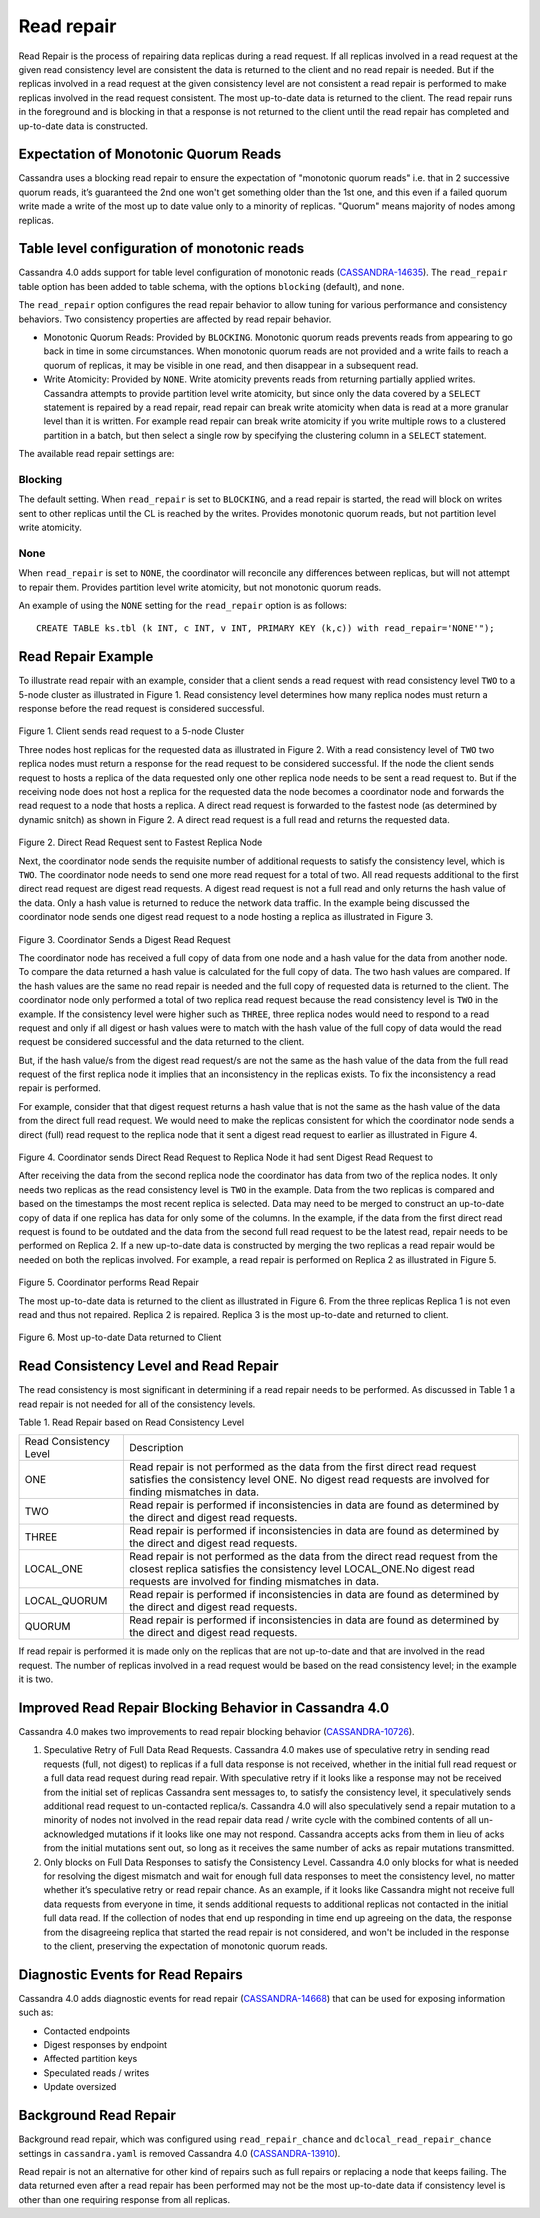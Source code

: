 .. Licensed to the Apache Software Foundation (ASF) under one
.. or more contributor license agreements.  See the NOTICE file
.. distributed with this work for additional information
.. regarding copyright ownership.  The ASF licenses this file
.. to you under the Apache License, Version 2.0 (the
.. "License"); you may not use this file except in compliance
.. with the License.  You may obtain a copy of the License at
..
..     http://www.apache.org/licenses/LICENSE-2.0
..
.. Unless required by applicable law or agreed to in writing, software
.. distributed under the License is distributed on an "AS IS" BASIS,
.. WITHOUT WARRANTIES OR CONDITIONS OF ANY KIND, either express or implied.
.. See the License for the specific language governing permissions and
.. limitations under the License.

.. highlight:: none

.. _read-repair:

Read repair
==============
Read Repair is the process of repairing data replicas during a read request. If all replicas involved in a read request at the given read consistency level are consistent the data is returned to the client and no read repair is needed. But if the replicas involved in a read request at the given consistency level are not consistent a read repair is performed to make replicas involved in the read request consistent. The most up-to-date data is returned to the client. The read repair runs in the foreground and is blocking in that a response is not returned to the client until the read repair has completed and up-to-date data is constructed.

Expectation of Monotonic Quorum Reads
^^^^^^^^^^^^^^^^^^^^^^^^^^^^^^^^^^^^^^
Cassandra uses a blocking read repair to ensure the expectation of "monotonic quorum reads" i.e. that in 2 successive quorum reads, it’s guaranteed the 2nd one won't get something older than the 1st one, and this even if a failed quorum write made a write of the most up to date value only to a minority of replicas. "Quorum" means majority of nodes among replicas.

Table level configuration of monotonic reads
^^^^^^^^^^^^^^^^^^^^^^^^^^^^^^^^^^^^^^^^^^^^^^^^^^^^
Cassandra 4.0 adds support for table level configuration of monotonic reads (`CASSANDRA-14635
<https://issues.apache.org/jira/browse/CASSANDRA-14635>`_). The ``read_repair`` table option has been added to table schema, with the options ``blocking`` (default), and ``none``.

The ``read_repair`` option configures the read repair behavior to allow tuning for various performance and consistency behaviors. Two consistency properties are affected by read repair behavior.

- Monotonic Quorum Reads: Provided by ``BLOCKING``. Monotonic quorum reads prevents reads from appearing to go back in time in some circumstances. When monotonic quorum reads are not provided and a write fails to reach a quorum of replicas, it may be visible in one read, and then disappear in a subsequent read.
- Write Atomicity: Provided by ``NONE``. Write atomicity prevents reads from returning partially applied writes. Cassandra attempts to provide partition level write atomicity, but since only the data covered by a ``SELECT`` statement is repaired by a read repair, read repair can break write atomicity when data is read at a more granular level than it is written. For example read repair can break write atomicity if you write multiple rows to a clustered partition in a batch, but then select a single row by specifying the clustering column in a ``SELECT`` statement.

The available read repair settings are:

Blocking
*********
The default setting. When ``read_repair`` is set to ``BLOCKING``, and a read repair is started, the read will block on writes sent to other replicas until the CL is reached by the writes. Provides monotonic quorum reads, but not partition level write atomicity.

None
*********
When ``read_repair`` is set to ``NONE``, the coordinator will reconcile any differences between replicas, but will not attempt to repair them. Provides partition level write atomicity, but not monotonic quorum reads.

An example of using the ``NONE`` setting for the ``read_repair`` option is as follows:

::

 CREATE TABLE ks.tbl (k INT, c INT, v INT, PRIMARY KEY (k,c)) with read_repair='NONE'");

Read Repair Example
^^^^^^^^^^^^^^^^^^^^^^^^^^
To illustrate read repair with an example, consider that a client sends a read request with read consistency level ``TWO`` to a 5-node cluster as illustrated in Figure 1. Read consistency level determines how many replica nodes must return a response before the read request is considered successful.


.. figure:: Figure_1_read_repair.jpg


Figure 1. Client sends read request to a 5-node Cluster

Three nodes host replicas for the requested data as illustrated in Figure 2. With a read consistency level of ``TWO`` two replica nodes must return a response for the read request to be considered successful. If the node the client sends request to hosts a replica of the data requested only one other replica node needs to be sent a read request to. But if the receiving node does not host a replica for the requested data the node becomes a coordinator node and forwards the read request to a node that hosts a replica. A direct read request is forwarded to the fastest node (as determined by dynamic snitch) as shown in Figure 2. A direct read request is a full read and returns the requested data.

.. figure:: Figure_2_read_repair.jpg

Figure 2. Direct Read Request sent to Fastest Replica Node

Next, the coordinator node sends the requisite number of additional requests to satisfy the consistency level, which is ``TWO``. The coordinator node needs to send one more read request for a total of two. All read requests additional to the first direct read request are digest read requests. A digest read request is not a full read and only returns the hash value of the data. Only a hash value is returned to reduce the network data traffic. In the example being discussed the coordinator node sends one digest read request to a node hosting a replica as illustrated in Figure 3.

.. figure:: Figure_3_read_repair.jpg

Figure 3. Coordinator Sends a Digest Read Request

The coordinator node has received a full copy of data from one node and a hash value for the data from another node. To compare the data returned a hash value is calculated for the  full copy of data. The two hash values are compared. If the hash values are the same no read repair is needed and the full copy of requested data is returned to the client. The coordinator node only performed a total of two replica read request because the read consistency level is ``TWO`` in the example. If the consistency level were higher such as ``THREE``, three replica nodes would need to respond to a read request and only if all digest or hash values were to match with the hash value of the full copy of data would the read request be considered successful and the data returned to the client.

But, if the hash value/s from the digest read request/s are not the same as the hash value of the data from the full read request of the first replica node it implies that an inconsistency in the replicas exists. To fix the inconsistency a read repair is performed.

For example, consider that that digest request returns a hash value that is not the same as the hash value of the data from the direct full read request. We would need to make the replicas consistent for which the coordinator node sends a direct (full) read request to the replica node that it sent a digest read request to earlier as illustrated in Figure 4.

.. figure:: Figure_4_read_repair.jpg

Figure 4. Coordinator sends  Direct Read Request to Replica Node it had sent Digest Read Request to

After receiving the data from the second replica node the coordinator has data from two of the replica nodes. It only needs two replicas as the read consistency level is ``TWO`` in the example. Data from the two replicas is compared and based on the timestamps the most recent replica is selected. Data may need to be merged to construct an up-to-date copy of data if one replica has data for only some of the columns. In the example, if the data from the first direct read request is found to be outdated and the data from the second full read request to be the latest read, repair needs to be performed on Replica 2. If a new up-to-date data is constructed by merging the two replicas a read repair would be needed on both the replicas involved. For example, a read repair is performed on Replica 2 as illustrated in Figure 5.

.. figure:: Figure_5_read_repair.jpg

Figure 5. Coordinator performs Read Repair


The most up-to-date data is returned to the client as illustrated in Figure 6. From the three replicas Replica 1 is not even read and thus not repaired. Replica 2 is repaired. Replica 3 is the most up-to-date and returned to client.

.. figure:: Figure_6_read_repair.jpg

Figure 6. Most up-to-date Data returned to Client

Read Consistency Level and Read Repair
^^^^^^^^^^^^^^^^^^^^^^^^^^^^^^^^^^^^^^^^^^^

The read consistency is most significant in determining if a read repair needs to be performed. As discussed in Table 1 a read repair is not needed for all of the consistency levels.

Table 1. Read Repair based on Read Consistency Level

+----------------------+-------------------------------------------+
|Read Consistency Level| Description                               |
+----------------------+-------------------------------------------+
| ONE                  |Read repair is not performed as the        |
|                      |data from the first direct read request    |
|                      |satisfies the consistency level ONE.       |
|                      |No digest read requests are involved       |
|                      |for finding mismatches in data.            |
+----------------------+-------------------------------------------+
| TWO                  |Read repair is performed if inconsistencies|
|                      |in data are found as determined by the     |
|                      |direct and digest read requests.           |
+----------------------+-------------------------------------------+
| THREE                |Read repair is performed if inconsistencies|
|                      |in data are found as determined by the     |
|                      |direct and digest read requests.           |
+----------------------+-------------------------------------------+
|LOCAL_ONE             |Read repair is not performed as the data   |
|                      |from the direct read request from the      |
|                      |closest replica satisfies the consistency  |
|                      |level LOCAL_ONE.No digest read requests are|
|                      |involved for finding mismatches in data.   |
+----------------------+-------------------------------------------+
|LOCAL_QUORUM          |Read repair is performed if inconsistencies|
|                      |in data are found as determined by the     |
|                      |direct and digest read requests.           |
+----------------------+-------------------------------------------+
|QUORUM                |Read repair is performed if inconsistencies|
|                      |in data are found as determined by the     |
|                      |direct and digest read requests.           |
+----------------------+-------------------------------------------+

If read repair is performed it is made only on the replicas that are not up-to-date and that are involved in the read request. The number of replicas involved in a read request would be based on the read consistency level; in the example it is two.

Improved Read Repair Blocking Behavior in Cassandra 4.0
^^^^^^^^^^^^^^^^^^^^^^^^^^^^^^^^^^^^^^^^^^^^^^^^^^^^^^^^^

Cassandra 4.0 makes two improvements to read repair blocking behavior (`CASSANDRA-10726
<https://issues.apache.org/jira/browse/CASSANDRA-10726>`_).

1. Speculative Retry of Full Data Read Requests. Cassandra 4.0 makes use of speculative retry in sending read requests (full, not digest) to replicas if a full data response is not received, whether in the initial full read request or a full data read request during read repair.  With speculative retry if it looks like a response may not be received from the initial set of replicas Cassandra sent messages to, to satisfy the consistency level, it speculatively sends additional read request to un-contacted replica/s. Cassandra 4.0 will also speculatively send a repair mutation to a minority of nodes not involved in the read repair data read / write cycle with the combined contents of all un-acknowledged mutations if it looks like one may not respond. Cassandra accepts acks from them in lieu of acks from the initial mutations sent out, so long as it receives the same number of acks as repair mutations transmitted.

2. Only blocks on Full Data Responses to satisfy the Consistency Level. Cassandra 4.0 only blocks for what is needed for resolving the digest mismatch and wait for enough full data responses to meet the consistency level, no matter whether it’s speculative retry or read repair chance. As an example, if it looks like Cassandra might not receive full data requests from everyone in time, it sends additional requests to additional replicas not contacted in the initial full data read. If the collection of nodes that end up responding in time end up agreeing on the data, the response from the disagreeing replica that started the read repair is not considered, and won't be included in the response to the client, preserving the expectation of monotonic quorum reads.

Diagnostic Events for Read Repairs
^^^^^^^^^^^^^^^^^^^^^^^^^^^^^^^^^^^^

Cassandra 4.0 adds diagnostic events for read repair (`CASSANDRA-14668
<https://issues.apache.org/jira/browse/CASSANDRA-14668>`_) that can be used for exposing information such as:

- Contacted endpoints
- Digest responses by endpoint
- Affected partition keys
- Speculated reads / writes
- Update oversized

Background Read Repair
^^^^^^^^^^^^^^^^^^^^^^^^^^

Background read repair, which was configured using ``read_repair_chance`` and ``dclocal_read_repair_chance`` settings in ``cassandra.yaml`` is  removed Cassandra 4.0 (`CASSANDRA-13910
<https://issues.apache.org/jira/browse/CASSANDRA-13910>`_).

Read repair is not an alternative for other kind of repairs such as full repairs or replacing a node that keeps failing. The data returned even after a read repair has been performed may not be the most up-to-date data if consistency level is other than one requiring response from all replicas.

